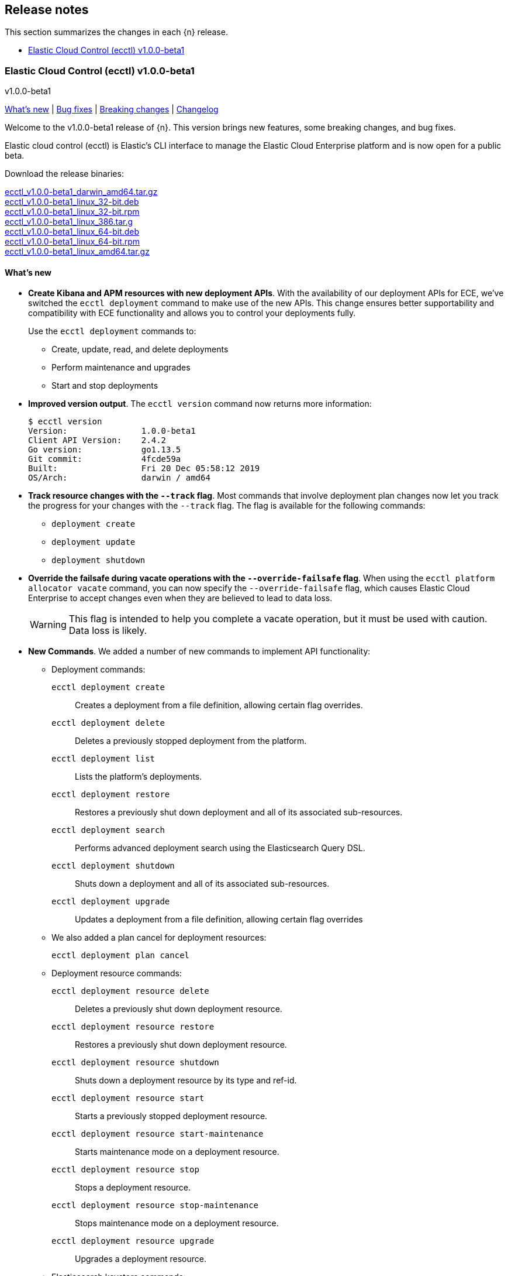 [id="{p}-release-notes"]
== Release notes

This section summarizes the changes in each {n} release.

* <<{p}-release-notes-v1.0.0-beta1>>

[id="{p}-release-notes-v1.0.0-beta1"]
=== Elastic Cloud Control (ecctl) v1.0.0-beta1
++++
<titleabbrev>v1.0.0-beta1</titleabbrev>
++++

<<{p}-release-notes-v1.0.0-beta1-whats-new,What's new>> | <<{p}-release-notes-v1.0.0-beta1-bug-fixes,Bug fixes>> | <<{p}-release-notes-v1.0.0-beta1-breaking-changes,Breaking changes>> | <<{p}-release-notes-v1.0.0-beta1-changelog,Changelog>>

Welcome to the v1.0.0-beta1 release of {n}. This version brings new features, some breaking changes, and bug fixes. 

Elastic cloud control (ecctl) is Elastic’s CLI interface to manage the Elastic Cloud Enterprise platform and is now open for a public beta.

Download the release binaries:

[%hardbreaks]
https://download.elastic.co/downloads/ecctl/v1.0.0-beta1/ecctl_v1.0.0-beta1_darwin_amd64.tar.gz[ecctl_v1.0.0-beta1_darwin_amd64.tar.gz]
https://download.elastic.co/downloads/ecctl/v1.0.0-beta1/ecctl_v1.0.0-beta1_linux_32-bit.deb[ecctl_v1.0.0-beta1_linux_32-bit.deb]
https://download.elastic.co/downloads/ecctl/v1.0.0-beta1/ecctl_v1.0.0-beta1_linux_32-bit.rpm[ecctl_v1.0.0-beta1_linux_32-bit.rpm]
https://download.elastic.co/downloads/ecctl/v1.0.0-beta1/ecctl_v1.0.0-beta1_linux_386.tar.g[ecctl_v1.0.0-beta1_linux_386.tar.g]
https://download.elastic.co/downloads/ecctl/v1.0.0-beta1/ecctl_v1.0.0-beta1_linux_64-bit.deb[ecctl_v1.0.0-beta1_linux_64-bit.deb]
https://download.elastic.co/downloads/ecctl/v1.0.0-beta1/ecctl_v1.0.0-beta1_linux_64-bit.rpm[ecctl_v1.0.0-beta1_linux_64-bit.rpm]
https://download.elastic.co/downloads/ecctl/v1.0.0-beta1/ecctl_v1.0.0-beta1_linux_amd64.tar.gz[ecctl_v1.0.0-beta1_linux_amd64.tar.gz]

[float]
[id="{p}-release-notes-v1.0.0-beta1-whats-new"]
==== What's new

* *Create Kibana and APM resources with new deployment APIs*. With the availability of our deployment APIs for ECE, we’ve switched the `ecctl deployment` command to make use of the new APIs. This change ensures better supportability and compatibility with ECE functionality and allows you to control your deployments fully. 
+
Use the `ecctl deployment` commands to:
+
--
* Create, update, read, and delete deployments
* Perform maintenance and upgrades
* Start and stop deployments 
--

* *Improved version output*. The `ecctl version` command now returns more information:
+
[source,sh]
--
$ ecctl version
Version:               1.0.0-beta1
Client API Version:    2.4.2
Go version:            go1.13.5
Git commit:            4fcde59a
Built:                 Fri 20 Dec 05:58:12 2019
OS/Arch:               darwin / amd64
--

* *Track resource changes with the `--track` flag*. Most commands that involve deployment plan changes now let you track the progress for your changes with the `--track` flag. The flag is available for the following commands:
+
--
* `deployment create`
* `deployment update`
* `deployment shutdown`
--

* *Override the failsafe during vacate operations with the `--override-failsafe` flag*. When using the `ecctl platform allocator vacate` command, you can now specify the `--override-failsafe` flag, which causes Elastic Cloud Enterprise to accept changes even when they are believed to lead to data loss. 
+
WARNING: This flag is intended to help you complete a vacate operation, but it must be used with caution. Data loss is likely. 

* *New Commands*. We added a number of new commands to implement API functionality:
+
--
* Deployment commands:

`ecctl deployment create`:: Creates a deployment from a file definition, allowing certain flag overrides.
`ecctl deployment delete`:: Deletes a previously stopped deployment from the platform.
`ecctl deployment list`:: Lists the platform's deployments.
`ecctl deployment restore`:: Restores a previously shut down deployment and all of its associated sub-resources.
`ecctl deployment search`:: Performs advanced deployment search using the Elasticsearch Query DSL.
`ecctl deployment shutdown`:: Shuts down a deployment and all of its associated sub-resources.
`ecctl deployment upgrade`:: Updates a deployment from a file definition, allowing certain flag overrides

* We also added a plan cancel for deployment resources:
+
`ecctl deployment plan cancel`::

* Deployment resource commands:

`ecctl deployment resource delete`:: Deletes a previously shut down deployment resource.
`ecctl deployment resource restore`:: Restores a previously shut down deployment resource.
`ecctl deployment resource shutdown`:: Shuts down a deployment resource by its type and ref-id.
`ecctl deployment resource start`:: Starts a previously stopped deployment resource.
`ecctl deployment resource start-maintenance`:: Starts maintenance mode on a deployment resource.
`ecctl deployment resource stop`:: Stops a deployment resource.
`ecctl deployment resource stop-maintenance`:: Stops maintenance mode on a deployment resource.
`ecctl deployment resource upgrade`:: Upgrades a deployment resource.

* Elasticsearch keystore commands:

`ecctl elasticsearch keystore show`:: Shows the Elasticsearch cluster keystore settings.
`ecctl elasticsearch keystore set`:: Updates an Elasticsearch cluster keystore with the contents of a file.
--

* *Simpler initialization*. TLS verification has been turned off for the `init` command so that you can configure {p} against a self-signed ECE instance with greater ease.

* *Improved documentation*. We now include the full {p} command reference with our official documentation. We also added auto-completion instructions to the docs.

[float]
[id="{p}-release-notes-v1.0.0-beta1-bug-fixes"]
==== Bug fixes

* The `ecctl user key show` command no longer sends faulty parameters to the API server and now works as expected.
* The `init` command now writes the JSON configuration without returning an error. 
* The `--timeout` flag is now honored as expected, where before a static 30s timeout was used even when `Http.Client.Timeout` was specified.
*  API errors which previously were returned as `unknown error (status xxx)` are now unpacked as expected.
* The `user key show` command now works as expected. Previously, the Key ID was being set instead of the User ID.

[float]
[id="{p}-release-notes-v1.0.0-beta1-breaking-changes"]
==== Breaking changes

* *Removed pluralized list commands*. We removed all plurals from {p} commands and now use only the format `ecctl <COMMAND> list`. Commands removed by this change are:
+
--
* `allocators`
* `constructors`
* `enrollment-tokens`
* `proxies`
* `stacks`
* `filtered-groups`
--

* *Removed `deployment elasticsearch create` command*. We removed this command, because it does not support some future requirements related to creating deployments.
// Specifically, an upcoming change in ECE 2.5.0 will remove the ability to create deployments that specify a custom topology and only allows the creation of deployments that include a `deployment_template_id` in the create request. And, deployment templates might specify additional required resources, such as Kibana or APM, that need to be included during deployment creation.

[float]
[id="{p}-release-notes-v1.0.0-beta1-changelog"]
==== Changelog

[%hardbreaks]
https://github.com/elastic/ecctl/commit/97c3985[97c3985] Adding ecctl icon to repo (https://github.com/elastic/ecctl/pull/111[#111])
https://github.com/elastic/ecctl/commit/a752cec[a752cec] Fix command wording (https://github.com/elastic/ecctl/pull/108[#108])
https://github.com/elastic/ecctl/commit/5939798[5939798] stack: Skip returning an error on packed __MACOSX (https://github.com/elastic/ecctl/pull/105[#105])
https://github.com/elastic/ecctl/commit/0f5a632[0f5a632] elasticsearch: Fix broken diagnostics command (https://github.com/elastic/ecctl/pull/110[#110])
https://github.com/elastic/ecctl/commit/4945fbb[4945fbb] cmd: Add default region to APM and Kibana create (https://github.com/elastic/ecctl/pull/109[#109])
https://github.com/elastic/ecctl/commit/398bf99[398bf99] cmd: Remove newer version check on ecctl version (https://github.com/elastic/ecctl/pull/103[#103])
https://github.com/elastic/ecctl/commit/4fcde59[4fcde59] Add auto completion intruction to docs (https://github.com/elastic/ecctl/pull/101[#101])
https://github.com/elastic/ecctl/commit/f3d653a[f3d653a] user: Fix key show command (https://github.com/elastic/ecctl/pull/106[#106])
https://github.com/elastic/ecctl/commit/f8eb428[f8eb428] Convert command reference files to Asciidoctor (https://github.com/elastic/ecctl/pull/61[#61])
https://github.com/elastic/ecctl/commit/997c7e2[997c7e2] fix refid discovery and require confirmation (https://github.com/elastic/ecctl/pull/104[#104])
https://github.com/elastic/ecctl/commit/99b8d28[99b8d28] Update ecctl-getting-started.asciidoc (https://github.com/elastic/ecctl/pull/102[#102])
https://github.com/elastic/ecctl/commit/0b30073[0b30073] Add timeout values to ecctl.Config (https://github.com/elastic/ecctl/pull/100[#100])
https://github.com/elastic/ecctl/commit/35bcb95[35bcb95] dep: update cloud-sdk-go to v1.0.0-bc9 (https://github.com/elastic/ecctl/pull/98[#98])
https://github.com/elastic/ecctl/commit/67baf3d[67baf3d] go.sum: Update hashes to the latest version (https://github.com/elastic/ecctl/pull/97[#97])
https://github.com/elastic/ecctl/commit/ce54eda[ce54eda] cmd: Add ref-id auto-discovery to resource upgrade (https://github.com/elastic/ecctl/pull/92[#92])
https://github.com/elastic/ecctl/commit/f3d09b3[f3d09b3] cmd: update resource params to use common struct (https://github.com/elastic/ecctl/pull/96[#96])
https://github.com/elastic/ecctl/commit/7c2be04[7c2be04] cmd: Add deployment resource delete command (https://github.com/elastic/ecctl/pull/88[#88])
https://github.com/elastic/ecctl/commit/bd7c910[bd7c910] Version: Change to v1.0.0-beta1 (https://github.com/elastic/ecctl/pull/94[#94])
https://github.com/elastic/ecctl/commit/1579791[1579791] cmd: Add deployment resource restore command (https://github.com/elastic/ecctl/pull/87[#87])
https://github.com/elastic/ecctl/commit/706b480[706b480] cmd: add deployment resource start/start-maintenance commands (https://github.com/elastic/ecctl/pull/89[#89])
https://github.com/elastic/ecctl/commit/033f06d[033f06d] cmd: Add deployment resource stop and stop-maintenance cmds (https://github.com/elastic/ecctl/pull/81[#81])
https://github.com/elastic/ecctl/commit/d2c27b5[d2c27b5] cmd: Add deployment resource shutdown command (https://github.com/elastic/ecctl/pull/86[#86])
https://github.com/elastic/ecctl/commit/dbad10d[dbad10d] cmd: Remove elasticsearch create (https://github.com/elastic/ecctl/pull/93[#93])
https://github.com/elastic/ecctl/commit/d4ee664[d4ee664] build(deps): bump github.com/go-openapi/runtime from 0.19.8 to 0.19.9 (https://github.com/elastic/ecctl/pull/85[#85])
https://github.com/elastic/ecctl/commit/c56296c[c56296c] build(deps): bump github.com/go-openapi/strfmt from 0.19.3 to 0.19.4 (https://github.com/elastic/ecctl/pull/84[#84])
https://github.com/elastic/ecctl/commit/e642e41[e642e41] cmd: Add --track flag to deployment commands (https://github.com/elastic/ecctl/pull/80[#80])
https://github.com/elastic/ecctl/commit/c66d3bf[c66d3bf] cmd: Migrate apm create to deployments API (https://github.com/elastic/ecctl/pull/79[#79])
https://github.com/elastic/ecctl/commit/bd75994[bd75994] Support vacate override failsafe (https://github.com/elastic/ecctl/pull/82[#82])
https://github.com/elastic/ecctl/commit/73c0fac[73c0fac] cmd: Add deployment resource upgrade command (https://github.com/elastic/ecctl/pull/76[#76])
https://github.com/elastic/ecctl/commit/d1409c8[d1409c8] build(deps): bump github.com/spf13/viper from 1.5.0 to 1.6.1 (https://github.com/elastic/ecctl/pull/75[#75])
https://github.com/elastic/ecctl/commit/aaa5d87[aaa5d87] cmd: Migrate kibana create to deployments API (https://github.com/elastic/ecctl/pull/71[#71])
https://github.com/elastic/ecctl/commit/88c7938[88c7938] cmd: Add deployment plan cancel (https://github.com/elastic/ecctl/pull/72[#72])
https://github.com/elastic/ecctl/commit/520dbf8[520dbf8] docs: Remove tap pin step from brew instructions (https://github.com/elastic/ecctl/pull/70[#70])
https://github.com/elastic/ecctl/commit/ea03569[ea03569] cmd: Move elasticsearch create to deployment API (https://github.com/elastic/ecctl/pull/67[#67])
https://github.com/elastic/ecctl/commit/ce9bbdd[ce9bbdd] Remove ErrCatchTransport from default http client (https://github.com/elastic/ecctl/pull/66[#66])
https://github.com/elastic/ecctl/commit/a318a5f[a318a5f] cmd: Fix init command on unexisting .ecctl folder (https://github.com/elastic/ecctl/pull/64[#64])
https://github.com/elastic/ecctl/commit/8dcfa6e[8dcfa6e] deployment: Fix show resource type command (https://github.com/elastic/ecctl/pull/57[#57])
https://github.com/elastic/ecctl/commit/841ddef[841ddef] elasticsearch: Add keystore management commands (https://github.com/elastic/ecctl/pull/58[#58])
https://github.com/elastic/ecctl/commit/72fc278[72fc278] http: Add api.DefaultTransport in http.Client (https://github.com/elastic/ecctl/pull/59[#59])
https://github.com/elastic/ecctl/commit/21176cd[21176cd] deployment: Add update command (https://github.com/elastic/ecctl/pull/55[#55])
https://github.com/elastic/ecctl/commit/143ffe5[143ffe5] init: Remove mentions of ESS in config bootstrap (https://github.com/elastic/ecctl/pull/54[#54])
https://github.com/elastic/ecctl/commit/c0ae026[c0ae026] docs: Remove region mentions (https://github.com/elastic/ecctl/pull/50[#50])
https://github.com/elastic/ecctl/commit/7d63ff8[7d63ff8] version: Extend output to include ECE API Version (https://github.com/elastic/ecctl/pull/53[#53])
https://github.com/elastic/ecctl/commit/8d72808[8d72808] init: Ensure homepath is created (https://github.com/elastic/ecctl/pull/51[#51])
https://github.com/elastic/ecctl/commit/a4eb0ac[a4eb0ac] docs: Change the term Kibana Cluster to instance (https://github.com/elastic/ecctl/pull/49[#49])
https://github.com/elastic/ecctl/commit/78dd825[78dd825] go.mod: Update cloud-sdk-go to version v1.0.0-bc4 (https://github.com/elastic/ecctl/pull/48[#48])
https://github.com/elastic/ecctl/commit/7ba34cc[7ba34cc] remove plural aliases and update docs (https://github.com/elastic/ecctl/pull/47[#47])
https://github.com/elastic/ecctl/commit/d05811e[d05811e] init: Skips TLS validation on API calls (https://github.com/elastic/ecctl/pull/39[#39])
https://github.com/elastic/ecctl/commit/1bd7726[1bd7726] deployment: Add restore command (https://github.com/elastic/ecctl/pull/38[#38])
https://github.com/elastic/ecctl/commit/b32c889[b32c889] deployment: Add create command (https://github.com/elastic/ecctl/pull/36[#36])
https://github.com/elastic/ecctl/commit/f1c5258[f1c5258] deployment: Add delete command (https://github.com/elastic/ecctl/pull/35[#35])
https://github.com/elastic/ecctl/commit/912f410[912f410] build(deps): bump github.com/spf13/viper from 1.4.0 to 1.5.0 (https://github.com/elastic/ecctl/pull/24[#24])
https://github.com/elastic/ecctl/commit/93444fd[93444fd] build(deps): bump github.com/go-openapi/runtime from 0.19.7 to 0.19.8 (https://github.com/elastic/ecctl/pull/33[#33])
https://github.com/elastic/ecctl/commit/fb7681b[fb7681b] deployment: Add search command (https://github.com/elastic/ecctl/pull/34[#34])
https://github.com/elastic/ecctl/commit/ee092c6[ee092c6] deployment: Add shutdown command (https://github.com/elastic/ecctl/pull/32[#32])
https://github.com/elastic/ecctl/commit/a01959c[a01959c] deployment: Add list command (https://github.com/elastic/ecctl/pull/30[#30])
https://github.com/elastic/ecctl/commit/df2d729[df2d729] Add CONTIBUTING note about GitHub Actions in Forks (https://github.com/elastic/ecctl/pull/29[#29])
https://github.com/elastic/ecctl/commit/eade2fb[eade2fb] Bump Go version to 1.13 (https://github.com/elastic/ecctl/pull/31[#31])
https://github.com/elastic/ecctl/commit/3a3c81f[3a3c81f] Beta doc updates (https://github.com/elastic/ecctl/pull/23[#23])
https://github.com/elastic/ecctl/commit/d994fa4[d994fa4] Improve user documentation (https://github.com/elastic/ecctl/pull/22[#22])
https://github.com/elastic/ecctl/commit/7d10b3e[7d10b3e] trivial: fixes various typos (https://github.com/elastic/ecctl/pull/19[#19])
https://github.com/elastic/ecctl/commit/ad77c57[ad77c57] trivial: bump golanci version to 1.21 (https://github.com/elastic/ecctl/pull/20[#20])
https://github.com/elastic/ecctl/commit/ddafa35[ddafa35] ci: run go build action in PRs (https://github.com/elastic/ecctl/pull/21[#21])
https://github.com/elastic/ecctl/commit/3b1b1ef[3b1b1ef] Convert the ecctl docs to Asciidoctor (https://github.com/elastic/ecctl/pull/7[#7])
https://github.com/elastic/ecctl/commit/0472113[0472113] ci: remove uneccesary gh info (https://github.com/elastic/ecctl/pull/16[#16])

_Release date: January 9, 2020_
